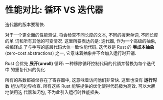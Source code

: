 * 性能对比: 循环 VS 迭代器
  迭代器的版本要稍快.

  对于一个更全面的性能测试, 将会检查不同长度的文本, 不同的搜索单词, 不同长度的单
  词和所有其他的可变情况. 这里所要表达的是: 迭代器, 作为一个高级的抽象, 被编译成
  了与手写的底层代码大体一致性能代码. 迭代器是 Rust 的 *零成本抽象* (zero-cost
  abstractions) 之一, 它意味着抽象并不会加入运行时开销. 

  Rust 会优先 *展开(unroll)* 循环: 一种移除循环控制代码的代销并替换为每个迭代中
  的重复代码的优化.

  所有的系数都被储存在了寄存器中, 这意味着访问他们非常快. 这里也没有 *运行时* 数
  组访问边界检查. 所有这些 Rust 能够提供的优化使得代码极为高效. 可以大胆地使用迭
  代器和闭包, 不为此引入运行时性能损失.
